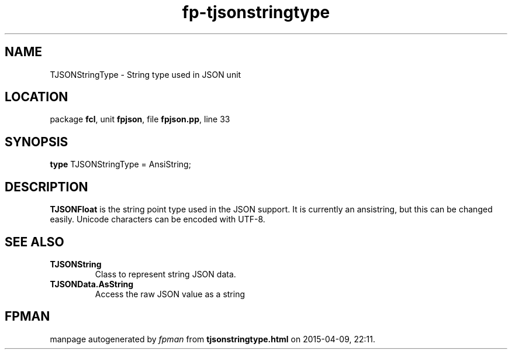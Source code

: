 .\" file autogenerated by fpman
.TH "fp-tjsonstringtype" 3 "2014-03-14" "fpman" "Free Pascal Programmer's Manual"
.SH NAME
TJSONStringType - String type used in JSON unit
.SH LOCATION
package \fBfcl\fR, unit \fBfpjson\fR, file \fBfpjson.pp\fR, line 33
.SH SYNOPSIS
\fBtype\fR TJSONStringType = AnsiString;
.SH DESCRIPTION
\fBTJSONFloat\fR is the string point type used in the JSON support. It is currently an ansistring, but this can be changed easily. Unicode characters can be encoded with UTF-8.


.SH SEE ALSO
.TP
.B TJSONString
Class to represent string JSON data.
.TP
.B TJSONData.AsString
Access the raw JSON value as a string

.SH FPMAN
manpage autogenerated by \fIfpman\fR from \fBtjsonstringtype.html\fR on 2015-04-09, 22:11.

